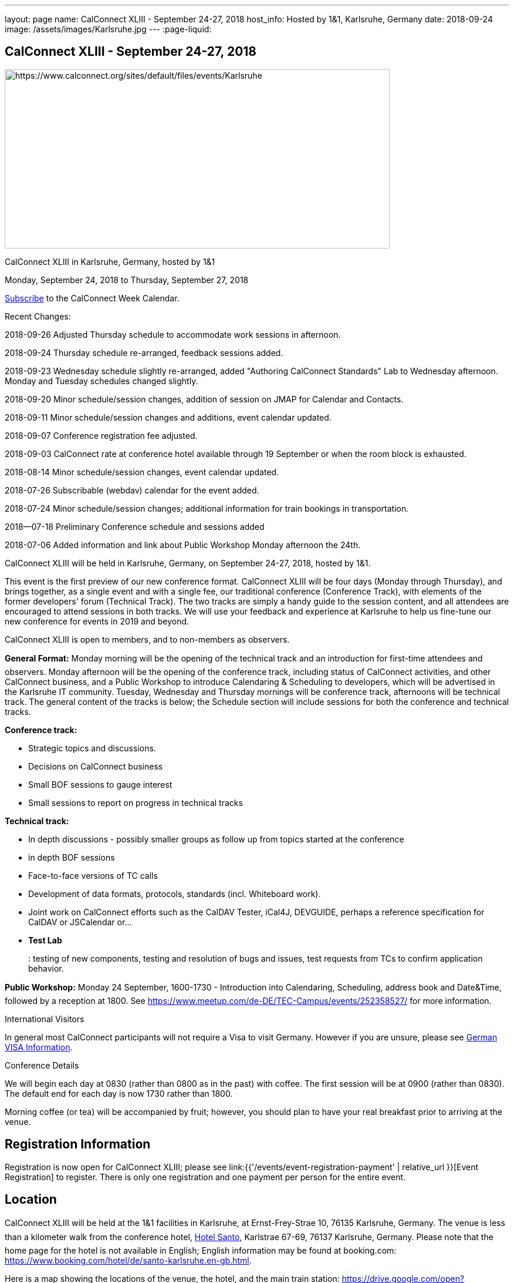 ---
layout: page
name: CalConnect XLIII - September 24-27, 2018
host_info: Hosted by 1&1, Karlsruhe, Germany
date: 2018-09-24
image: /assets/images/Karlsruhe.jpg
---
:page-liquid:

== CalConnect XLIII - September 24-27, 2018

[[intro]]
image:{{'/assets/images/Karlsruhe.jpg' | relative_url }}[https://www.calconnect.org/sites/default/files/events/Karlsruhe,width=656,height=305]

CalConnect XLIII in Karlsruhe, Germany, hosted by 1&1

Monday, September 24, 2018 to Thursday, September 27, 2018

link:webcal://p48-calendars.icloud.com/published/2/lYLdmehfxPPXFJb6UG45eNn1BtQ_JuuKwVffIvBx6CoC3tu_6W3vy2rY-ntnnPP3CVNSbw2-_vcAuwlN7O51PZ3494ByL9Jod25b3LJg_C8[Subscribe] to the CalConnect Week Calendar.

Recent Changes:

2018-09-26 Adjusted Thursday schedule to accommodate work sessions in afternoon.

2018-09-24 Thursday schedule re-arranged, feedback sessions added.

2018-09-23 Wednesday schedule slightly re-arranged, added "Authoring CalConnect Standards" Lab to Wednesday afternoon. Monday and Tuesday schedules changed slightly.

2018-09-20 Minor schedule/session changes, addition of session on JMAP for Calendar and Contacts.

2018-09-11 Minor schedule/session changes and additions, event calendar updated.

2018-09-07 Conference registration fee adjusted.

2018-09-03 CalConnect rate at conference hotel available through 19 September or when the room block is exhausted.

2018-08-14 Minor schedule/session changes, event calendar updated.

2018-07-26 Subscribable (webdav) calendar for the event added.

2018-07-24 Minor schedule/session changes; additional information for train bookings in transportation.

2018--07-18 Preliminary Conference schedule and sessions added

2018-07-06 Added information and link about Public Workshop Monday afternoon the 24th.

CalConnect XLIII will be held in Karlsruhe, Germany, on September 24-27, 2018, hosted by 1&1.

This event is the first preview of our new conference format. CalConnect XLIII will be four days (Monday through Thursday), and brings together, as a single event and with a single fee, our traditional conference (Conference Track), with elements of the former developers' forum (Technical Track). The two tracks are simply a handy guide to the session content, and all attendees are encouraged to attend sessions in both tracks. We will use your feedback and experience at Karlsruhe to help us fine-tune our new conference for events in 2019 and beyond.

CalConnect XLIII is open to members, and to non-members as observers.

*General Format:* Monday morning will be the opening of the technical track and an introduction for first-time attendees and observers. Monday afternoon will be the opening of the conference track, including status of CalConnect activities, and other CalConnect business, and a Public Workshop to introduce Calendaring & Scheduling to developers, which will be advertised in the Karlsruhe IT community. Tuesday, Wednesday and Thursday mornings will be conference track, afternoons will be technical track. The general content of the tracks is below; the Schedule section will include sessions for both the conference and technical tracks.

*Conference track:*

* Strategic topics and discussions.
* Decisions on CalConnect business
* Small BOF sessions to gauge interest
* Small sessions to report on progress in technical tracks

*Technical track:*

* In depth discussions - possibly smaller groups as follow up from topics started at the conference
* in depth BOF sessions
* Face-to-face versions of TC calls
* Development of data formats, protocols, standards (incl. Whiteboard work).
* Joint work on CalConnect efforts such as the CalDAV Tester, iCal4J, DEVGUIDE, perhaps a reference specification for CalDAV or JSCalendar or...
* *Test Lab*
+
: testing of new components, testing and resolution of bugs and issues, test requests from TCs to confirm application behavior.

*Public Workshop:* Monday 24 September, 1600-1730 - Introduction into Calendaring, Scheduling, address book and Date&Time, followed by a reception at 1800. See https://www.meetup.com/de-DE/TEC-Campus/events/252358527/ for more information.

International Visitors

In general most CalConnect participants will not require a Visa to visit Germany. However if you are unsure, please see http://www.germany-visa.org[German VISA Information].

Conference Details

We will begin each day at 0830 (rather than 0800 as in the past) with coffee. The first session will be at 0900 (rather than 0830). The default end for each day is now 1730 rather than 1800.

Morning coffee (or tea) will be accompanied by fruit; however, you should plan to have your real breakfast prior to arriving at the venue.

[[registration]]
== Registration Information

Registration is now open for CalConnect XLIII; please see link:{{'/events/event-registration-payment' | relative_url }}[Event Registration] to register. There is only one registration and one payment per person for the entire event.

[[location]]
== Location

CalConnect XLIII will be held at the 1&1 facilities in Karlsruhe, at Ernst-Frey-Strae 10, 76135 Karlsruhe, Germany. The venue is less than a kilometer walk from the conference hotel, http://www.hotel-santo.de/[Hotel Santo], Karlstrae 67-69, 76137 Karlsruhe, Germany. Please note that the home page for the hotel is not available in English; English information may be found at booking.com: https://www.booking.com/hotel/de/santo-karlsruhe.en-gb.html[].

Here is a map showing the locations of the venue, the hotel, and the main train station: https://drive.google.com/open?id=15uK6_ZfBrA3TO_WcAUVyxLjrUiw&usp=sharing[].

For more information about Karlsruhe please see https://www.karlsruhe-tourismus.de/en/[].

[[transportation]]
== Transportation

If you will be arriving and departing by air, plan on arriving at Frankfurt International Airport (FRA) and take the train from Frankfurt Flughafen Fernbahnhof to Karlsruhe. The train station is physically within the Frankfurt airport. The train operates on an hourly basis (direct or via Mannheim), and will cost about 80¬ to Karlsruhe and back (flexible rate, less if you fix the time in advance), Please see https://www.bahn.com/en/view/index.shtml for booking information in English.

The central train station at Karlsruhe is close to the conference hotel and the venue: https://drive.google.com/open?id=15uK6_ZfBrA3TO_WcAUVyxLjrUiw&usp=sharing[].

Within Karlsruhe, either walk or use the tram: day ticket 6,40 ¬ (10,60 ¬ for a group up to 5); single ride 2 ¬.

*Please Note:* Credit cards are not necessarily accepted universally in Germany, in particular by taxis. ATMs (cash tills) should be available at all airports, train stations, etc. and you should provide yourself with some cash if you haven't already.



[[lodging]]
== Lodging

The conference hotel is the http://www.hotel-santo.de/[Hotel Santo], Karlstrae 67-69, 76137 Karlsruhe, Germany. Please note that the home page for the hotel is not available in English; English information may be found at booking.com: https://www.booking.com/hotel/de/santo-karlsruhe.en-gb.html[].

1&1 have reserved a block of 15 rooms for us at a rate of 80¬ incl. WLAN and breakfast (without our rate it is 130-150¬) per night, between September 23 and September 28. The rate will be available until a few days before the event (essentially 19 September) or if all 15 rooms are booked earlier.

To obtain the rate you need to write an email to Julia Becker (mailto:jbecker@united-internet.de?subject=Hotel%20Santo%20Confirmation%20for%20CalConnect[jbecker@united-internet.de]) including the dates (from-to), your Name and your email address. Julia will inform the hotel of requests, and the hotel will send a confirmation email directly to the attendee. Please allow up to a week to receive the confirmation.

The rate will be paid by each attendee as our service is just to provide the lower rate.

[[test-schedule]]

[[conference-schedule]]
== Conference Schedule

=== CALCONNECT XLIII

[cols="1,9"]
|===
2+| *Monday Morning 24 September - TECHNICAL TRACK*

| 0830-0900 | Coffee, Fruit
| 0900-0930
a| Technical Track Opening +
_Sign up for Test Lab, additional discussion topics, etc._

| 0930-1030 | In-depth discussion: Server-Side Subscriptions
| 1030-1100 | Break and Refreshments
| 1100-1200
a| Introduction to CalConnect Q&A +
_An optional session for first-time attendees. The genesis of CalConnect, a brief history, how CalConnect works, followed by questions._

| 1100-1215
a| CalConnect CalDAV Tester status and joint work +
_Making tests more generally applicable_

| 1215-1230 | Technical Track wrapup and status for day
| 1230-1330 | Lunch
2+| *Monday Afternoon 24 September - CONFERENCE TRACK*
| 1330-1400
a| Conference Track Opening +
_Welcome, logistics, introductions_

| 1400-1430
a| Reports on CalConnect Activities +
_TC activity, IETF liaison, Report from the Board_

| 1430-1500
a| New and Non-Member Presentations +
_Short introductions to new/non members attending_

| 1500-1530 | Review of Technical Track discussions of special note
| 1530-1600 | Break and refreshments
| 1600-1730
a| Public Workshop: Introduction to Calendaring & Scheduling +
https://www.meetup.com/de-DE/TEC-Campus/events/252358527/[_https://www.meetup.com/de-DE/TEC-Campus/events/252358527/_]

| 1730-1930
a| Welcome Reception +
_On premises_

2+| *Tuesday Morning 25 September - CONFERENCE TRACK*
| 0830-0900 | Coffee, Fruit
| 0900-0945
a| Developers Guide +
_Presenting current status, new hosting option, request for content_

| 0945-1030
a| "Party Crashing" proposed specification +
_What to do about uninvited attendees_

| 1030-1100 | Break and Refreshments
| 1100-1200
a| Review current work and status +
_Series in Calendar Data, Server-Side Subscriptions, Streaming Calendar Data, Subscription upgrade. TZDIST, TZ Geolocation specs_

| 1200-1230 | BOF: EU Time Zone direction and CalConnect actions (position paper, workshop at next event?)
| 1230-1330 | Lunch
2+| *Tuesday Afternoon 25 September - TECHNICAL TRACK*
| 1330-1430 | In-depth discussion: Streaming Calendar Data
| 1430-1530
a| RRULE expansion in existing implementations +
_Review and generate test cases following the discussion on the tc calendar mailing list and planned CalConnect position paper_

| 1530-1600 | Break and refreshments
| 1600-1715
a| In-depth discussion: Abuse audit draft +
_How to store information on how an event ends up on someones calendar including exchange of audit information between server and client_

| 1715-1730 | Technical Track wrapup and status for day
2+| *Wednesday Morning 26 September - CONFERENCE TRACK*
| 0830-0900 | Coffee, Fruit
| 0900-1000
a| CalConnect Standards, Publishing and Co-Publishing +
_As result of our liaisons with other bodies, we will start publishing work done together with these bodies again, to show our contribution and raise the awareness of CalConnect being a standards body. Exchange about whats needed to do so (projects, new processes, voting)._

| 1000-1030
a| CalConnect Liaisons with other standards bodies +
_With which bodies, why, what are we doing, value provided, how to get involved_

| 1030-1100 | Break and Refreshments
| 1100-1130 | Introduction to CalConnect/ISO 8601-2
| 1130-1230
a| Calendar Spam +
_Presenting status of Best Practices Document and process with M3AAWG as well as feedback from technical track session on abuse audit draft_

| 1230-1330 | Lunch
2+| *Wednesday Afternoon 26 September - TECHNICAL TRACK*
| 1330-1430
a| Authoring CalConnect Standards Lab +
_Using Asciidoc and GitHub Repositories to author and publish CalConnect Standards_

| 1430-1530
a| TC VCARD, ISO TC 211, ISO 19160 +
_Universal address profiles and evolution of vCard_

| 1530-1600 | Break and refreshments
| 1600-1630
a| JSCalendar status, technical issues +
_Review specification moving forward to last call for draft, extensions for address data and tasks_

| 1630-1715
a| JMAP for Calendar and Contacts +
_Review JMAP Core status and work on a data model for synchronizing calendar and contacts data with a server using JMAP._

| 1715-1730 | Technical Track wrapup and status for day
| 1915-2130
a| Conference Dinner +
_Lehners_

2+| *Thursday Morning 27 September - COMBINED*
| 0830-0900 | Coffee, Fruit
| 0900-0930 | Feedback on Standards Activities and New Confence Format
| 0930-1000
a| ISO TC 37 update +
_Potential for TC on Languages/I18N/L10N_

| 1000-1030
a| Handling ETags in CalDAV +
_The use of ETags in CalDAV appears to conflict with the specifications. We will try to develop a recommended approach._

| 1030-1100 | Break and Refreshments
| 1100-1130
a| CalDAV handling of public or shared calendars +
_Supporting searching for, subscriptions and invitations to public calendars_

| 1130-1145 | Technical Committee Directions for period to CalConnect XLIV
| 1145-1230
a| CalConnect Plenary Meeting +
_Administrative business, coming events, consensus agreements on decisions reached during the week, open floor._

| 1230-1330 | Lunch
2+| *Thursday Afternoon 27 September - Working Sessions*
| 1330-1500
a| DevGuide Joint Work +
_Work on increasing the content of DEVGUIDE following the short list of demanded/suggested content_

| 1330-1700 | CalDAV Tester Joint Work
| 1530-1600 | Break and refreshments
| 1700 | Close of CalConnect XLIII

|===


*Please see the Reading List for the Conference at  link:{{'/resources/event-reading-list' | relative_url }}[Event Reading List]*